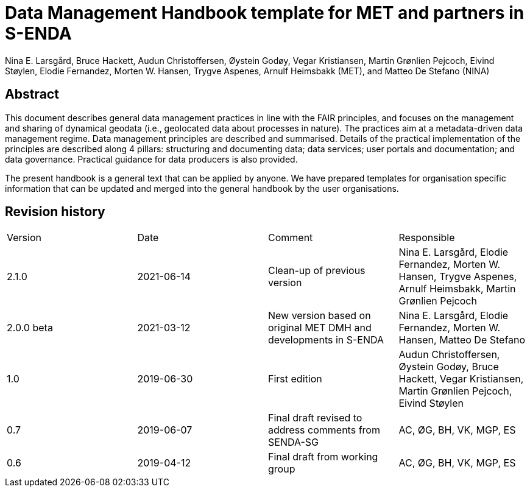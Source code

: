 = Data Management Handbook template for MET and partners in S-ENDA
Nina E. Larsgård, Bruce Hackett, Audun Christoffersen, Øystein Godøy, Vegar Kristiansen, Martin Grønlien Pejcoch, Eivind Støylen, Elodie Fernandez, Morten W. Hansen, Trygve Aspenes, Arnulf Heimsbakk (MET), and Matteo De Stefano (NINA)

[discrete]
== Abstract

This document describes general data management practices in line with the FAIR principles, and focuses on the management and sharing of dynamical geodata (i.e., geolocated data about processes in nature). The practices aim at a metadata-driven data management regime. Data management principles are described and summarised. Details of the practical implementation of the principles are described along 4 pillars: structuring and documenting data; data services; user portals and documentation; and data governance. Practical guidance for data producers is also provided.

The present handbook is a general text that can be applied by anyone. We have prepared templates for organisation specific information that can be updated and merged into the general handbook by the user organisations.

toc::[]

[discrete]
== Revision history

[cols=",,,",]
|=======================================================================
|Version |Date |Comment |Responsible
|2.1.0 |2021-06-14 |Clean-up of previous version
|Nina E. Larsgård, Elodie Fernandez, Morten W. Hansen, Trygve Aspenes, Arnulf Heimsbakk, Martin Grønlien Pejcoch

|2.0.0 beta |2021-03-12 |New version based on original MET DMH and developments in S-ENDA
|Nina E. Larsgård, Elodie Fernandez, Morten W. Hansen, Matteo De Stefano

|1.0 |2019-06-30 |First edition |Audun Christoffersen, Øystein Godøy, Bruce Hackett, Vegar Kristiansen, Martin Grønlien Pejcoch, Eivind Støylen

|0.7 |2019-06-07 |Final draft revised to address comments from SENDA-SG |AC, ØG, BH, VK, MGP, ES

|0.6 |2019-04-12 |Final draft from working group |AC, ØG, BH, VK, MGP, ES

|=======================================================================


